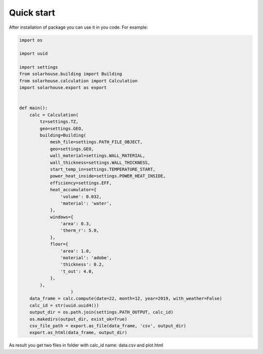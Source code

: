 Quick start
==================


After installation of package you can use it in you code. For example:

.. code-block:: python

    import os

    import uuid

    import settings
    from solarhouse.building import Building
    from solarhouse.calculation import Calculation
    import solarhouse.export as export


    def main():
        calc = Calculation(
            tz=settings.TZ,
            geo=settings.GEO,
            building=Building(
                mesh_file=settings.PATH_FILE_OBJECT,
                geo=settings.GEO,
                wall_material=settings.WALL_MATERIAL,
                wall_thickness=settings.WALL_THICKNESS,
                start_temp_in=settings.TEMPERATURE_START,
                power_heat_inside=settings.POWER_HEAT_INSIDE,
                efficiency=settings.EFF,
                heat_accumulator={
                    'volume': 0.032,
                    'material': 'water',
                },
                windows={
                    'area': 0.3,
                    'therm_r': 5.0,
                },
                floor={
                    'area': 1.0,
                    'material': 'adobe',
                    'thickness': 0.2,
                    't_out': 4.0,
                },
            ),
                        )
        data_frame = calc.compute(date=22, month=12, year=2019, with_weather=False)
        calc_id = str(uuid.uuid4())
        output_dir = os.path.join(settings.PATH_OUTPUT, calc_id)
        os.makedirs(output_dir, exist_ok=True)
        csv_file_path = export.as_file(data_frame, 'csv', output_dir)
        export.as_html(data_frame, output_dir)



As result you get two files in folder with calc_id name: data.csv and plot.html